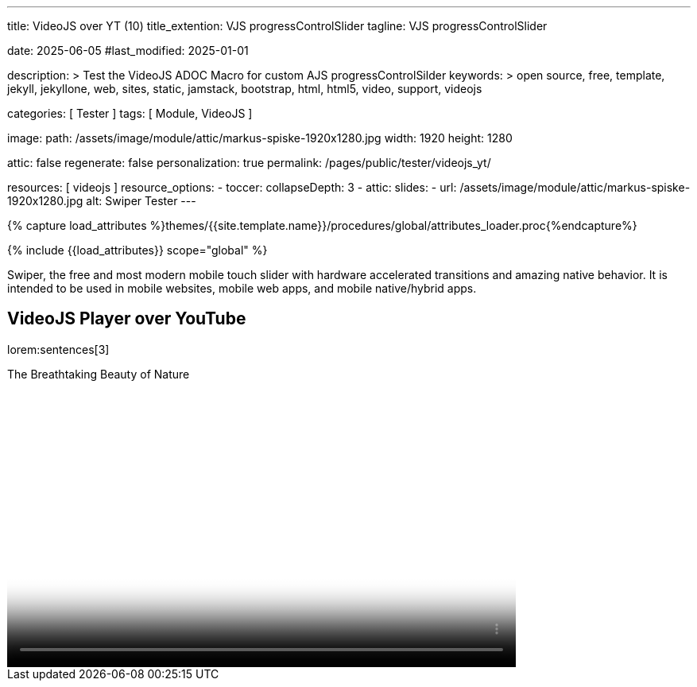 ---
title:                                  VideoJS over YT (10)
title_extention:                        VJS progressControlSlider
tagline:                                VJS progressControlSlider

date:                                   2025-06-05
#last_modified:                         2025-01-01

description: >
                                        Test the VideoJS ADOC Macro for
                                        custom AJS progressControlSilder
keywords: >
                                        open source, free, template, jekyll,
                                        jekyllone, web, sites, static, jamstack,
                                        bootstrap, html, html5, video, support,
                                        videojs

categories:                             [ Tester ]
tags:                                   [ Module, VideoJS ]

image:
  path:                                 /assets/image/module/attic/markus-spiske-1920x1280.jpg
  width:                                1920
  height:                               1280

attic:                                  false
regenerate:                             false
personalization:                        true
permalink:                              /pages/public/tester/videojs_yt/

resources:                              [ videojs ]
resource_options:
  - toccer:
      collapseDepth:                    3
  - attic:
      slides:
        - url:                          /assets/image/module/attic/markus-spiske-1920x1280.jpg
          alt:                          Swiper Tester
---

// Page Initializer
// =============================================================================
// Enable the Liquid Preprocessor
:page-liquid:

// Attribute settings for section control
//
:swiper--features:                      false

// Set (local) page attributes here
// -----------------------------------------------------------------------------
// :page--attr:                         <attr-value>

//  Load Liquid procedures
// -----------------------------------------------------------------------------
{% capture load_attributes %}themes/{{site.template.name}}/procedures/global/attributes_loader.proc{%endcapture%}

// Load page attributes
// -----------------------------------------------------------------------------
{% include {{load_attributes}} scope="global" %}


// Page content
// ~~~~~~~~~~~~~~~~~~~~~~~~~~~~~~~~~~~~~~~~~~~~~~~~~~~~~~~~~~~~~~~~~~~~~~~~~~~~~
[role="dropcap"]
Swiper, the free and most modern mobile touch slider with hardware accelerated
transitions and amazing native behavior. It is intended to be used in mobile
websites, mobile web apps, and mobile native/hybrid apps.

// Include sub-documents (if any)
// -----------------------------------------------------------------------------
== VideoJS Player over YouTube

lorem:sentences[3]


++++
<style>


.vjs-theme-uno .vjs-progress-control .vjs-progress-holder{
  font-size: 1em
}

.video-js .vjs-progress-control:hover .vjs-progress-holder {
  font-size: 1.5em;
}

.vjs-playback-rate .vjs-menu {
  /* Verschiebt das Menü nach oben, z.B. um 20px */
  top: -20px !important;
}

.video-js .vjs-progress-control {
  order: -1; /* Falls Flexbox genutzt wird */
  width: 100%;
  z-index: 2; /* Falls Überlagerung nötig ist */
}

/* manage time display */
.vjs-theme-uno .vjs-time-divider    { display: none; }
.vjs-theme-uno .vjs-current-time    { display: none; }
.vjs-theme-uno .vjs-duration        { display: none; }
.vjs-theme-uno .vjs-remaining-time  { display: none; }


/* controlbar|controls
 --------------------------------------------------- */

/* Sizing of the controlbar (already specified in VideoJs) */
/*
.vjs-theme-uno .vjs-control-bar {
  top: calc(100% - 54px);
  height: 55px; 
  background-color: var(--vjs-theme-uno--gray-900);
  z-index: 100;
}
*/

.video-js .vjs-progress-control {
  position: absolute;
  top: -18px; 						/* Anpassung der Position nach oben, je nach Höhe des Sliders */
  left: 0;
  right: 0;
  width: 100%;
  height: 1em; 						/* Höhe der Progressbar */
  margin-top: 0; 					/* Standardmäßig hat VideoJS hier einen Margin */
  background-color: transparent; 	/* Macht den Hintergrund des Progress-Containers transparent */
}

/* Höhe des Sliders selbst */
.video-js .vjs-slider {
  height: 1em;   
  margin-top: 0;
}

/* Entfernen des Thumb-Elements (vjs-slider-handle) */
.video-js .vjs-progress-control .vjs-play-progress:before {
  appearance: none;
  visibility: hidden;
}


/* Ladebalken */
.video-js .vjs-load-progress {
  background-color: rgba(255, 255, 255, 0.3); 
}

.video-js .vjs-mouse-display {
  background-color: rgba(0, 0, 0, 0.7);
  color: white;
  font-size: 0.9em;
  padding: 0.2em 0.5em;
  border-radius: 3px;
  transform: translateX(-50%);
}


</style>
++++


++++
<div class="video-title">
    <i class="mdib mdib-video mdib-24px mr-2"></i>
    The Breathtaking Beauty of Nature
</div>

<div class="mb-8">
   <video
    id="2rtQOsWaAXc"
    class="video-js vjs-theme-uno"
    controls
    width="640"
    height="360"
    poster="//img.youtube.com/vi/IUN664s7N-c/maxresdefault.jpg" alt="Beauty of Nature" 
    aria-label="The Breathtaking Beauty of Nature"
    data-setup='{
        "fluid" : true,
        "techOrder": [
            "youtube", "html5"
        ],
        "sources": [{
            "type": "video/youtube",
            "src": "//youtube.com/watch?v=IUN664s7N-c"
        }],
        "controlBar": {      
          "pictureInPictureToggle": false,
          "volumePanel": {
              "inline": false
          }
        }
     }'
  ></video>
</div>
++++

++++
<script>

$(function() {
  // =================================================================
  // take over VideoJS configuration data (JSON data from Ruby)
  // -----------------------------------------------------------------
  var videojsDefaultConfigJson = '{"description":{"title":"J1 VideoJS","scope":"Default settings","location":"_data/modules/defaults/videojs.yml"},"defaults":{"enabled":false,"playbackRates":{"enabled":false,"values":[0.25,0.5,1,1.5,2]},"players":{"youtube":{"autoplay":0,"cc_load_policy":0,"controls":0,"disablekb":1,"enablejsapi":1,"fs":0,"iv_load_policy":3,"loop":0,"modestbranding":1,"rel":0,"showinfo":0,"default_poster":"/assets/image/icon/videojs/videojs-poster.png","poster":"maxresdefault.jpg","end":true,"start":true}},"plugins":{"autoCaption":{"enabled":false},"hotKeys":{"enabled":false,"seekStep":15,"volumeStep":0.1,"alwaysCaptureHotkeys":true,"captureDocumentHotkeys":false,"hotkeysFocusElementFilter":"function () { return false }","enableFullscreen":true,"enableHoverScroll":true,"enableInactiveFocus":true,"enableJogStyle":false,"enableMute":true,"enableModifiersForNumbers":true,"enableNumbers":false,"enableVolumeScroll":true,"skipInitialFocus":false},"skipButtons":{"enabled":false,"surroundPlayButton":false,"backwardIndex":1,"forwardIndex":1,"forward":10,"backward":10},"zoomButtons":{"enabled":false,"moveX":0,"moveY":0,"rotate":0,"zoom":1}}}}';

  var videojsUserConfigJson = '{"description":{"title":"J1 VideoJS","scope":"User settings","location":"_data/modules/videojs.yml"},"settings":{"enabled":true,"playbackRates":{"enabled":true},"plugins":{"hotKeys":{"enabled":false,"enableInactiveFocus":false},"skipButtons":{"enabled":true,"surroundPlayButton":true},"zoomButtons":{"enabled":false}}}}';

  // =================================================================
  // create config objects from JSON data
  // -----------------------------------------------------------------
  var videojsDefaultSettings  = JSON.parse(videojsDefaultConfigJson);
  var videojsUserSettings     = JSON.parse(videojsUserConfigJson);
  var videojsConfig           = $.extend(true, {}, videojsDefaultSettings.defaults, videojsUserSettings.settings);

  // =================================================================
  // VideoJS player settings
  // -----------------------------------------------------------------
  const vjsPlayerType         = 'ytp';
  const vjsPlaybackRates      = videojsConfig.playbackRates.values;

  // =================================================================
  // VideoJS plugin settings
  // -----------------------------------------------------------------
  const piAutoCaption         = videojsConfig.plugins.autoCaption;
  const piHotKeys             = videojsConfig.plugins.hotKeys;
  const piSkipButtons         = videojsConfig.plugins.skipButtons;
  const piZoomButtons         = videojsConfig.plugins.zoomButtons;

  // =================================================================
  // helper functions
  // -----------------------------------------------------------------
  function addCaptionAfterImage(imageSrc) {
    const image = document.querySelector(`img[src="${imageSrc}"]`);
    if (image) {
      // create div|caption container
      const newDiv = document.createElement('div');
      newDiv.classList.add('caption');
      newDiv.textContent = 'Horst Evers - Parkfest 2019 (radioeins)';
      // insert div|caption container AFTER the image
      image.parentNode.insertBefore(newDiv, image.nextSibling);
    } else {
      console.error(`Kein Bild mit src="${imageSrc}" gefunden.`);
    }
  }

  // =================================================================
  // initialize the VideoJS player (on page ready)
  // -----------------------------------------------------------------
  var dependencies_met_page_ready = setInterval(function(options) {
    var pageState = $('#content').css("display");
    var pageVisible = (pageState == 'block') ? true : false;
    var j1CoreFinished = (j1.getState() === 'finished') ? true : false;

    if (j1CoreFinished && pageVisible) {
      var vjs_player = document.getElementById("2rtQOsWaAXc");
      // add captions (on poster image)
      addCaptionAfterImage('//img.youtube.com/vi/IUN664s7N-c/maxresdefault.jpg');

      // scroll page to the players top position
      // -------------------------------------------------------------
      vjs_player.addEventListener('click', function(event) {
        const targetDiv = document.getElementById("2rtQOsWaAXc");
        const targetDivPosition = targetDiv.offsetTop;
        var scrollOffset = (window.innerWidth >= 720) ? -130 : -110;
        // scroll player to top position
        window.scrollTo(0, targetDivPosition + scrollOffset);
      });// END EventListener 'click'

      clearInterval(dependencies_met_page_ready);
    }
  }, 10);

  // customize the yt player created
  // -----------------------------------------------------------------
  var dependencies_met_vjs_player_exist = setInterval(function(options) {
    var vjsPlayerExist = document.getElementById("2rtQOsWaAXc") ? true : false;

    if (vjsPlayerExist) {

      // apply player customization on 'player ready'
      videojs("2rtQOsWaAXc").ready(function() {
        var vjsPlayer   = this;
        var controlBar  = vjsPlayer.controlBar.el();
        var playerEl    = vjsPlayer.el();

        // create custom controlContainer (progressControlSilder|time display elements)
        var customProgressContainer = vjsPlayer.controlBar.addChild('Component', {
          el: videojs.dom.createEl('div', {
            className: 'vjs-theme-uno custom-progressbar-container'
          })
        });

        // move progressControlSlider in den neuen Container
        var progressControl = vjsPlayer.controlBar.progressControl;
        if (progressControl) {
          customProgressContainer.el().appendChild(progressControl.el());
        }

        // move remainingTimeDisplay BEFORE the progressControlSilder
        var remainingTimeDisplay = vjsPlayer.controlBar.remainingTimeDisplay;
        if (remainingTimeDisplay) {
          // customProgressContainer.el().insertBefore(remainingTimeDisplay.el(), progressControl.el());
        }

        // move the durationDisplay AFTER the progressControlSilder
        var durationDisplay = vjsPlayer.controlBar.durationDisplay;
        if (durationDisplay) {
          // customProgressContainer.el().appendChild(durationDisplay.el());
        }

        // add|skip playbackRates
        if (videojsConfig.playbackRates.enabled) {
          vjsPlayer.playbackRates(vjsPlaybackRates);
        }

        // add|skip skipButtons plugin
        if (piSkipButtons.enabled) {
          var backwardIndex = piSkipButtons.backward;
          var forwardIndex  = piSkipButtons.forwardIndex;

          // property 'surroundPlayButton' takes precendence
          //
          if (piSkipButtons.surroundPlayButton) {
              var backwardIndex = 0;
              var forwardIndex = 1;
          }
          vjsPlayer.skipButtons({
            backwardIndex: backwardIndex,
            forwardIndex: forwardIndex,
            backward: piSkipButtons.backward,
            forward: piSkipButtons.forward,
          });
        }

        // set start position of current video (on play)
        // -----------------------------------------------------------
        var appliedOnce = false;
        vjsPlayer.on("play", function() {
          var startFromSecond = new Date('1970-01-01T' + "00:00:00" + 'Z').getTime() / 1000;
          if (!appliedOnce) {
              vjsPlayer.currentTime(startFromSecond);
              appliedOnce = true;
          }
        });

      }); // eventListener on 'player ready'

      clearInterval(dependencies_met_vjs_player_exist);
    } // END if 'vjsPlayerExist'
  }, 10); // END 'dependencies_met_vjs_player_exist'
}); // END 'document ready'

</script>
++++
